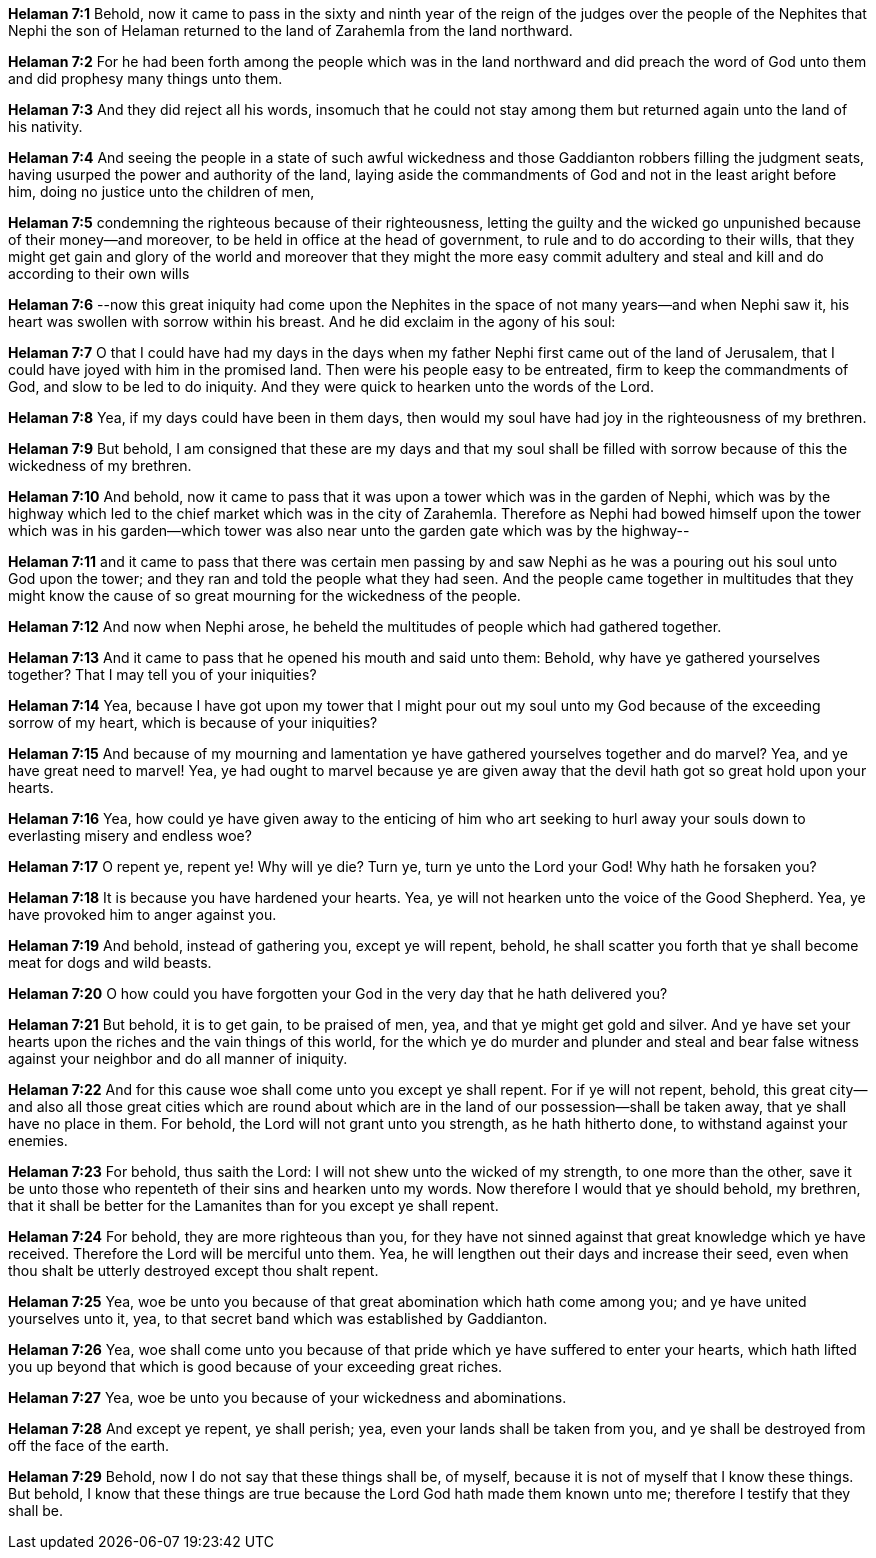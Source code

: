 *Helaman 7:1* Behold, now it came to pass in the sixty and ninth year of the reign of the judges over the people of the Nephites that Nephi the son of Helaman returned to the land of Zarahemla from the land northward.

*Helaman 7:2* For he had been forth among the people which was in the land northward and did preach the word of God unto them and did prophesy many things unto them.

*Helaman 7:3* And they did reject all his words, insomuch that he could not stay among them but returned again unto the land of his nativity.

*Helaman 7:4* And seeing the people in a state of such awful wickedness and those Gaddianton robbers filling the judgment seats, having usurped the power and authority of the land, laying aside the commandments of God and not in the least aright before him, doing no justice unto the children of men,

*Helaman 7:5* condemning the righteous because of their righteousness, letting the guilty and the wicked go unpunished because of their money--and moreover, to be held in office at the head of government, to rule and to do according to their wills, that they might get gain and glory of the world and moreover that they might the more easy commit adultery and steal and kill and do according to their own wills

*Helaman 7:6* --now this great iniquity had come upon the Nephites in the space of not many years--and when Nephi saw it, his heart was swollen with sorrow within his breast. And he did exclaim in the agony of his soul:

*Helaman 7:7* O that I could have had my days in the days when my father Nephi first came out of the land of Jerusalem, that I could have joyed with him in the promised land. Then were his people easy to be entreated, firm to keep the commandments of God, and slow to be led to do iniquity. And they were quick to hearken unto the words of the Lord.

*Helaman 7:8* Yea, if my days could have been in them days, then would my soul have had joy in the righteousness of my brethren.

*Helaman 7:9* But behold, I am consigned that these are my days and that my soul shall be filled with sorrow because of this the wickedness of my brethren.

*Helaman 7:10* And behold, now it came to pass that it was upon a tower which was in the garden of Nephi, which was by the highway which led to the chief market which was in the city of Zarahemla. Therefore as Nephi had bowed himself upon the tower which was in his garden--which tower was also near unto the garden gate which was by the highway--

*Helaman 7:11* and it came to pass that there was certain men passing by and saw Nephi as he was a pouring out his soul unto God upon the tower; and they ran and told the people what they had seen. And the people came together in multitudes that they might know the cause of so great mourning for the wickedness of the people.

*Helaman 7:12* And now when Nephi arose, he beheld the multitudes of people which had gathered together.

*Helaman 7:13* And it came to pass that he opened his mouth and said unto them: Behold, why have ye gathered yourselves together? That I may tell you of your iniquities?

*Helaman 7:14* Yea, because I have got upon my tower that I might pour out my soul unto my God because of the exceeding sorrow of my heart, which is because of your iniquities?

*Helaman 7:15* And because of my mourning and lamentation ye have gathered yourselves together and do marvel? Yea, and ye have great need to marvel! Yea, ye had ought to marvel because ye are given away that the devil hath got so great hold upon your hearts.

*Helaman 7:16* Yea, how could ye have given away to the enticing of him who art seeking to hurl away your souls down to everlasting misery and endless woe?

*Helaman 7:17* O repent ye, repent ye! Why will ye die? Turn ye, turn ye unto the Lord your God! Why hath he forsaken you?

*Helaman 7:18* It is because you have hardened your hearts. Yea, ye will not hearken unto the voice of the Good Shepherd. Yea, ye have provoked him to anger against you.

*Helaman 7:19* And behold, instead of gathering you, except ye will repent, behold, he shall scatter you forth that ye shall become meat for dogs and wild beasts.

*Helaman 7:20* O how could you have forgotten your God in the very day that he hath delivered you?

*Helaman 7:21* But behold, it is to get gain, to be praised of men, yea, and that ye might get gold and silver. And ye have set your hearts upon the riches and the vain things of this world, for the which ye do murder and plunder and steal and bear false witness against your neighbor and do all manner of iniquity.

*Helaman 7:22* And for this cause woe shall come unto you except ye shall repent. For if ye will not repent, behold, this great city--and also all those great cities which are round about which are in the land of our possession--shall be taken away, that ye shall have no place in them. For behold, the Lord will not grant unto you strength, as he hath hitherto done, to withstand against your enemies.

*Helaman 7:23* For behold, thus saith the Lord: I will not shew unto the wicked of my strength, to one more than the other, save it be unto those who repenteth of their sins and hearken unto my words. Now therefore I would that ye should behold, my brethren, that it shall be better for the Lamanites than for you except ye shall repent.

*Helaman 7:24* For behold, they are more righteous than you, for they have not sinned against that great knowledge which ye have received. Therefore the Lord will be merciful unto them. Yea, he will lengthen out their days and increase their seed, even when thou shalt be utterly destroyed except thou shalt repent.

*Helaman 7:25* Yea, woe be unto you because of that great abomination which hath come among you; and ye have united yourselves unto it, yea, to that secret band which was established by Gaddianton.

*Helaman 7:26* Yea, woe shall come unto you because of that pride which ye have suffered to enter your hearts, which hath lifted you up beyond that which is good because of your exceeding great riches.

*Helaman 7:27* Yea, woe be unto you because of your wickedness and abominations.

*Helaman 7:28* And except ye repent, ye shall perish; yea, even your lands shall be taken from you, and ye shall be destroyed from off the face of the earth.

*Helaman 7:29* Behold, now I do not say that these things shall be, of myself, because it is not of myself that I know these things. But behold, I know that these things are true because the Lord God hath made them known unto me; therefore I testify that they shall be.

